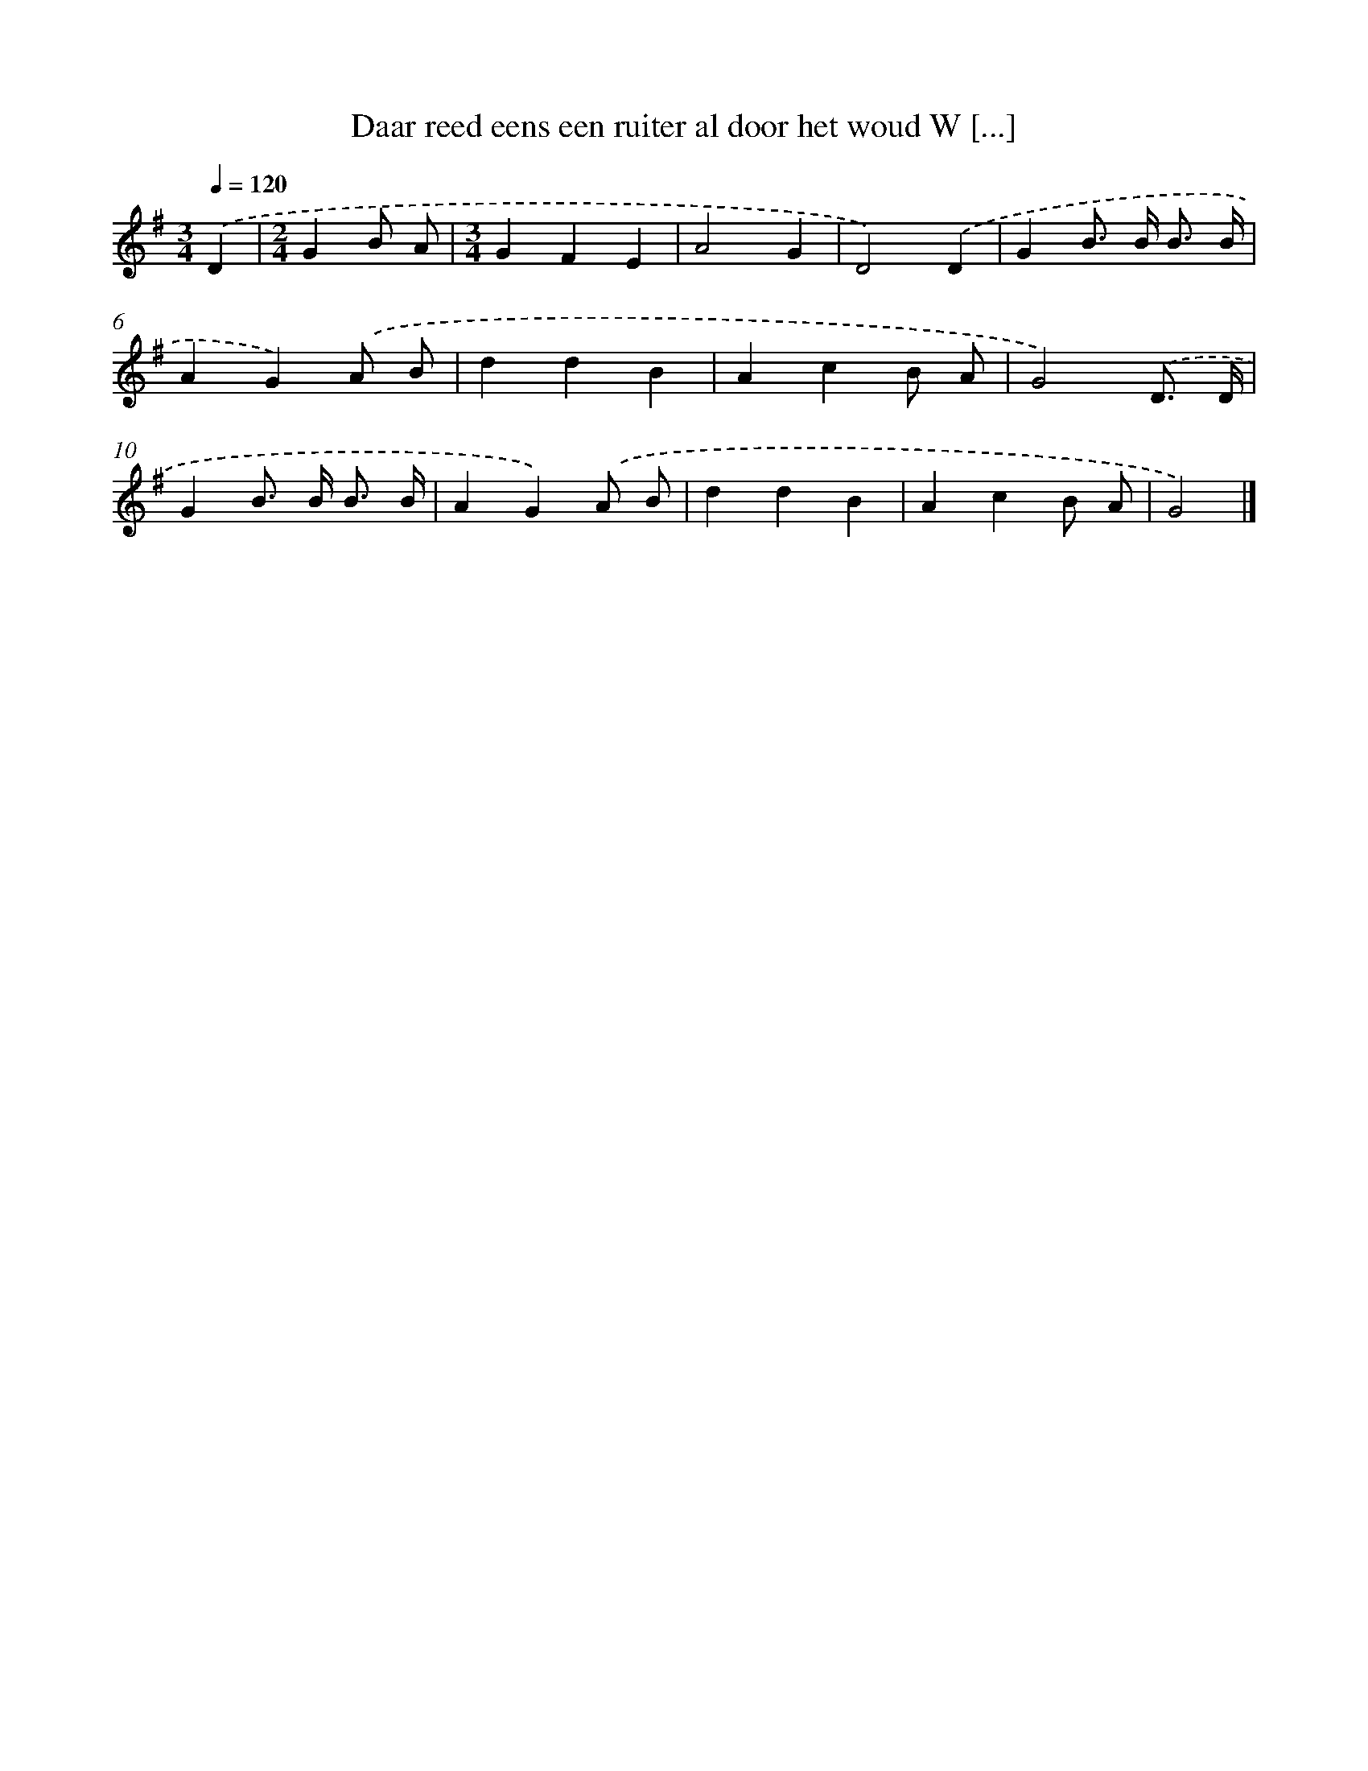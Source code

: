 X: 2049
T: Daar reed eens een ruiter al door het woud W [...]
%%abc-version 2.0
%%abcx-abcm2ps-target-version 5.9.1 (29 Sep 2008)
%%abc-creator hum2abc beta
%%abcx-conversion-date 2018/11/01 14:35:47
%%humdrum-veritas 3256885589
%%humdrum-veritas-data 2155887770
%%continueall 1
%%barnumbers 0
L: 1/4
M: 3/4
Q: 1/4=120
K: G clef=treble
.('D [I:setbarnb 1]|
[M:2/4]GB/ A/ |
[M:3/4]GFE |
A2G |
D2).('D |
GB/> B/ B3// B// |
AG).('A/ B/ |
ddB |
AcB/ A/ |
G2).('D3// D// |
GB/> B/ B3// B// |
AG).('A/ B/ |
ddB |
AcB/ A/ |
G2) |]
